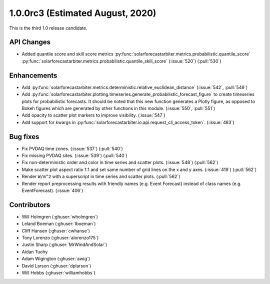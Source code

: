 .. _whatsnew_100rc3:

1.0.0rc3 (Estimated August, 2020)
---------------------------------

This is the third 1.0 release candidate.


API Changes
~~~~~~~~~~~
* Added quantile score and skill score metrics
  :py:func:`solarforecastarbiter.metrics.probabilistic.quantile_score`
  :py:func:`solarforecastarbiter.metrics.probabilistic.quantile_skill_score` (:issue:`520`) (:pull:`530`)


Enhancements
~~~~~~~~~~~~
* Add :py:func:`solarforecastarbiter.metrics.deterministic.relative_euclidean_distance`
  (:issue:`542`, :pull:`549`)

* Add :py:func:`solarforecastarbiter.plotting.timeseries.generate_probabilistic_forecast_figure`
  to create timeseries plots for probabilistic forecasts. It should be noted
  that this new function generates a Plotly figure, as opposed to Bokeh figures
  which are generated by other functions in this module.
  (:issue:`550`, :pull:`551`)

* Add opacity to scatter plot markers to improve visibility. (:issue:`547`)

* Add support for kwargs in
  :py:func:`solarforecastarbiter.io.api.request_cli_access_token`. (:issue:`483`)

Bug fixes
~~~~~~~~~
* Fix PVDAQ time zones. (:issue:`537`) (:pull:`540`)
* Fix missing PVDAQ sites. (:issue:`539`) (:pull:`540`)
* Fix non-deterministic order and color in time series and scatter plots.
  (:issue:`548`) (:pull:`562`)
* Make scatter plot aspect ratio 1:1 and set same number of grid lines on
  the x and y axes. (:issue:`419`) (:pull:`562`)
* Render ``W/m^2`` with a superscript in time series and scatter plots.
  (:pull:`562`)
* Render report preprocessing results with friendly names (e.g. Event Forecast)
  instead of class names (e.g. EventForecast). (:issue:`406`)

Contributors
~~~~~~~~~~~~

* Will Holmgren (:ghuser:`wholmgren`)
* Leland Boeman (:ghuser:`lboeman`)
* Cliff Hansen (:ghuser:`cwhanse`)
* Tony Lorenzo (:ghuser:`alorenzo175`)
* Justin Sharp (:ghuser:`MrWindAndSolar`)
* Aidan Tuohy
* Adam Wigington (:ghuser:`awig`)
* David Larson (:ghuser:`dplarson`)
* Will Hobbs (:ghuser:`williamhobbs`)
